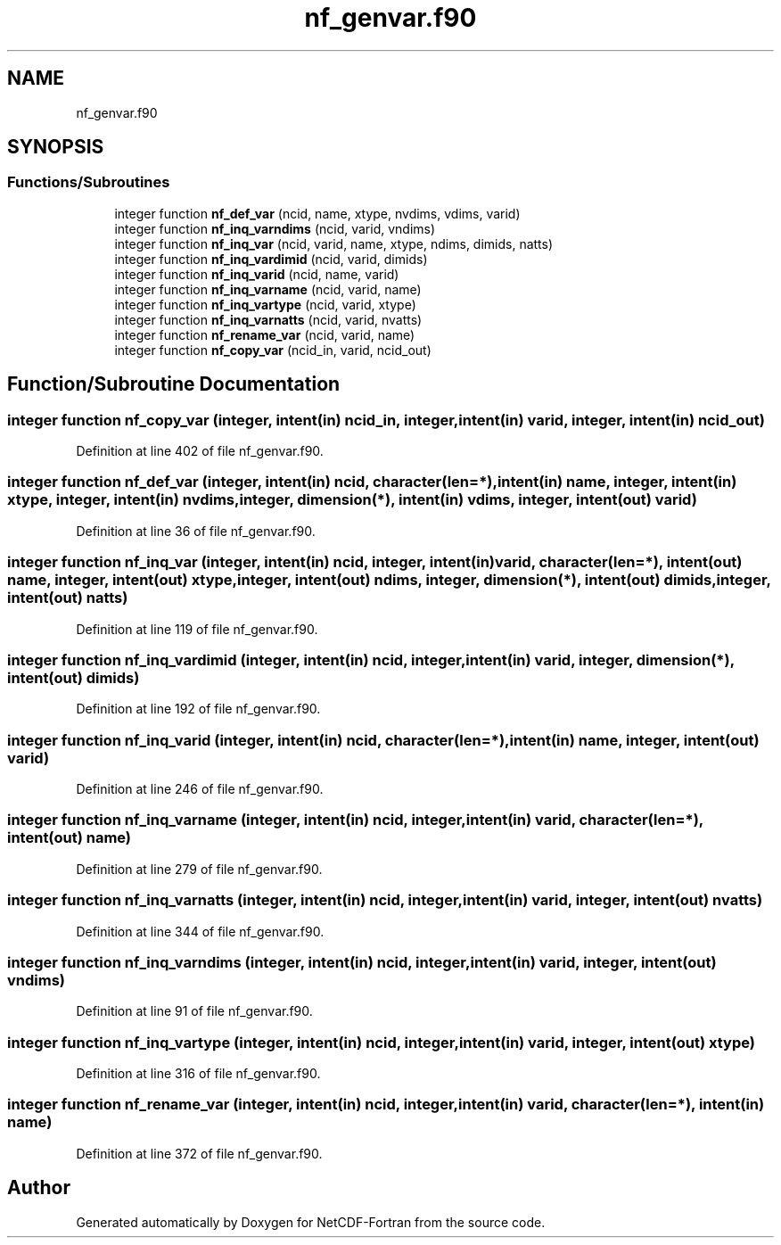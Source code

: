 .TH "nf_genvar.f90" 3 "Wed Jan 17 2018" "Version 4.5.0-development" "NetCDF-Fortran" \" -*- nroff -*-
.ad l
.nh
.SH NAME
nf_genvar.f90
.SH SYNOPSIS
.br
.PP
.SS "Functions/Subroutines"

.in +1c
.ti -1c
.RI "integer function \fBnf_def_var\fP (ncid, name, xtype, nvdims, vdims, varid)"
.br
.ti -1c
.RI "integer function \fBnf_inq_varndims\fP (ncid, varid, vndims)"
.br
.ti -1c
.RI "integer function \fBnf_inq_var\fP (ncid, varid, name, xtype, ndims, dimids, natts)"
.br
.ti -1c
.RI "integer function \fBnf_inq_vardimid\fP (ncid, varid, dimids)"
.br
.ti -1c
.RI "integer function \fBnf_inq_varid\fP (ncid, name, varid)"
.br
.ti -1c
.RI "integer function \fBnf_inq_varname\fP (ncid, varid, name)"
.br
.ti -1c
.RI "integer function \fBnf_inq_vartype\fP (ncid, varid, xtype)"
.br
.ti -1c
.RI "integer function \fBnf_inq_varnatts\fP (ncid, varid, nvatts)"
.br
.ti -1c
.RI "integer function \fBnf_rename_var\fP (ncid, varid, name)"
.br
.ti -1c
.RI "integer function \fBnf_copy_var\fP (ncid_in, varid, ncid_out)"
.br
.in -1c
.SH "Function/Subroutine Documentation"
.PP 
.SS "integer function nf_copy_var (integer, intent(in) ncid_in, integer, intent(in) varid, integer, intent(in) ncid_out)"

.PP
Definition at line 402 of file nf_genvar\&.f90\&.
.SS "integer function nf_def_var (integer, intent(in) ncid, character(len=*), intent(in) name, integer, intent(in) xtype, integer, intent(in) nvdims, integer, dimension(*), intent(in) vdims, integer, intent(out) varid)"

.PP
Definition at line 36 of file nf_genvar\&.f90\&.
.SS "integer function nf_inq_var (integer, intent(in) ncid, integer, intent(in) varid, character(len=*), intent(out) name, integer, intent(out) xtype, integer, intent(out) ndims, integer, dimension(*), intent(out) dimids, integer, intent(out) natts)"

.PP
Definition at line 119 of file nf_genvar\&.f90\&.
.SS "integer function nf_inq_vardimid (integer, intent(in) ncid, integer, intent(in) varid, integer, dimension(*), intent(out) dimids)"

.PP
Definition at line 192 of file nf_genvar\&.f90\&.
.SS "integer function nf_inq_varid (integer, intent(in) ncid, character(len=*), intent(in) name, integer, intent(out) varid)"

.PP
Definition at line 246 of file nf_genvar\&.f90\&.
.SS "integer function nf_inq_varname (integer, intent(in) ncid, integer, intent(in) varid, character(len=*), intent(out) name)"

.PP
Definition at line 279 of file nf_genvar\&.f90\&.
.SS "integer function nf_inq_varnatts (integer, intent(in) ncid, integer, intent(in) varid, integer, intent(out) nvatts)"

.PP
Definition at line 344 of file nf_genvar\&.f90\&.
.SS "integer function nf_inq_varndims (integer, intent(in) ncid, integer, intent(in) varid, integer, intent(out) vndims)"

.PP
Definition at line 91 of file nf_genvar\&.f90\&.
.SS "integer function nf_inq_vartype (integer, intent(in) ncid, integer, intent(in) varid, integer, intent(out) xtype)"

.PP
Definition at line 316 of file nf_genvar\&.f90\&.
.SS "integer function nf_rename_var (integer, intent(in) ncid, integer, intent(in) varid, character(len=*), intent(in) name)"

.PP
Definition at line 372 of file nf_genvar\&.f90\&.
.SH "Author"
.PP 
Generated automatically by Doxygen for NetCDF-Fortran from the source code\&.
